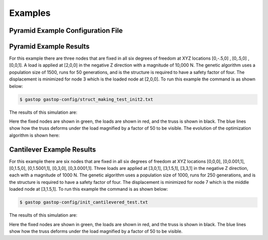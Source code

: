 ========
Examples
========

Pyramid Example Configuration File
***********************************
.. codeblock::
  [general]
  user_spec_nodes = '[[0,-.5,0],[0,.5,0],[0,0,1],[2,0,0]]'
  loads = '[[0,0,0,0,0,0],[0,0,0,0,0,0],[0,0,0,0,0,0],[0,0,-10000,0,0,0]]'
  fixtures = '[[1,1,1,1,1,1],[1,1,1,1,1,1],[1,1,1,1,1,1],[0,0,0,0,0,0]]'
  num_rand_nodes = 10 # int
  num_rand_edges = 10 # int
  properties_path = 'gastop-config/properties.csv'
  domain = '[[-1, -1, -1], [5, 1, 2]]'

  [fitness_params]
  equation = weighted_sum
         [[parameters]]
         goal_fos = 4
         critical_nodes = '[3]'
         w_fos = 10000
         w_mass = 1
         w_deflection = 100

  [evaluator_params]
  struct_solver = mat_struct_analysis_DSM
  mass_solver = mass_basic
  interferences_solver = blank_test
  cost_solver = cost_calc

  [ga_params]
  num_threads = 1
  pop_size = 1500
  num_generations = 50
  num_elite = 15
  percent_mutation =
  percent_crossover =
  save_frequency = 5
  save_filename_prefix = Recorded_States_

  [monitor_params]
  progress_fitness = True
  progress_truss = True


  # optional stuff

  [random_params]
  rng_seed =

  [crossover_params]
  node_crossover_method =
  edge_crossover_method =
  property_crossover_method =
        [[node_crossover_params]]
        [[edge_crossover_params]]
        [[property_crossover_params]]


  [mutator_params]
  node_mutator_method =
  edge_mutator_method =
  property_mutator_method =
        [[node_mutator_params]]
        std =
        [[edge_mutator_params]]
        proportions =
        [[property_mutator_params]]
        proportions =

  [selector_params]
  method =
         [[method_params]]
         tourn_size =
         tourn_prob =


Pyramid Example Results
************************

For this example there are three nodes that are fixed in all six degrees of
freedom at XYZ locations [0,-.5,0] , [0,.5,0] , [0,0,1].  A load is applied at
[2,0,0] in the negative Z direction with a magnitude of 10,000 N.  The genetic
algorithm uses a population size of 1500, runs for 50 generations, and is
the structure is required to have a safety factor of four.  The displacement is
minimized for node 3 which is the loaded node at [2,0,0].  To run this example
the command is as shown below:

.. code-block:: bash

	$ gastop gastop-config/struct_making_test_init2.txt

The results of this simulation are:

.. image:: images/example1_structandprint.png
    :alt: Simple Truss Optimization Result and Command Line Printout

Here the fixed nodes are shown in green, the loads are shown in red, and the
truss is shown in black.  The blue lines show how the truss deforms under the
load magnified by a factor of 50 to be visible.  The evolution of the
optimization algorithm is shown here:

.. figure:: /images/example1_sim.gif
    :alt: Simple Truss Optimization Evolution


Cantilever Example Results
************************

For this example there are six nodes that are fixed in all six degrees of
freedom at XYZ locations [0,0,0], [0,0.001,1], [0,1.5,0], [0,1.5001,1], [0,3,0],
[0,3.0001,1].  Three loads are applied at [3,0,1], [3,1.5,1], [3,3,1] in the
negative Z direction, each with a magnitude of 1000 N.  The genetic
algorithm uses a population size of 1000, runs for 250 generations, and is
the structure is required to have a safety factor of four.  The displacement is
minimized for node 7 which is the middle loaded node at [3,1.5,1]. To run this
example the command is as shown below:

.. code-block:: bash

	$ gastop gastop-config/init_cantilevered_test.txt

The results of this simulation are:

.. image:: images/example2_structandprint.png
    :alt: Cantilevered Optimization Result and Command Line Printout

Here the fixed nodes are shown in green, the loads are shown in red, and the
truss is shown in black.  The blue lines show how the truss deforms under the
load magnified by a factor of 50 to be visible.
